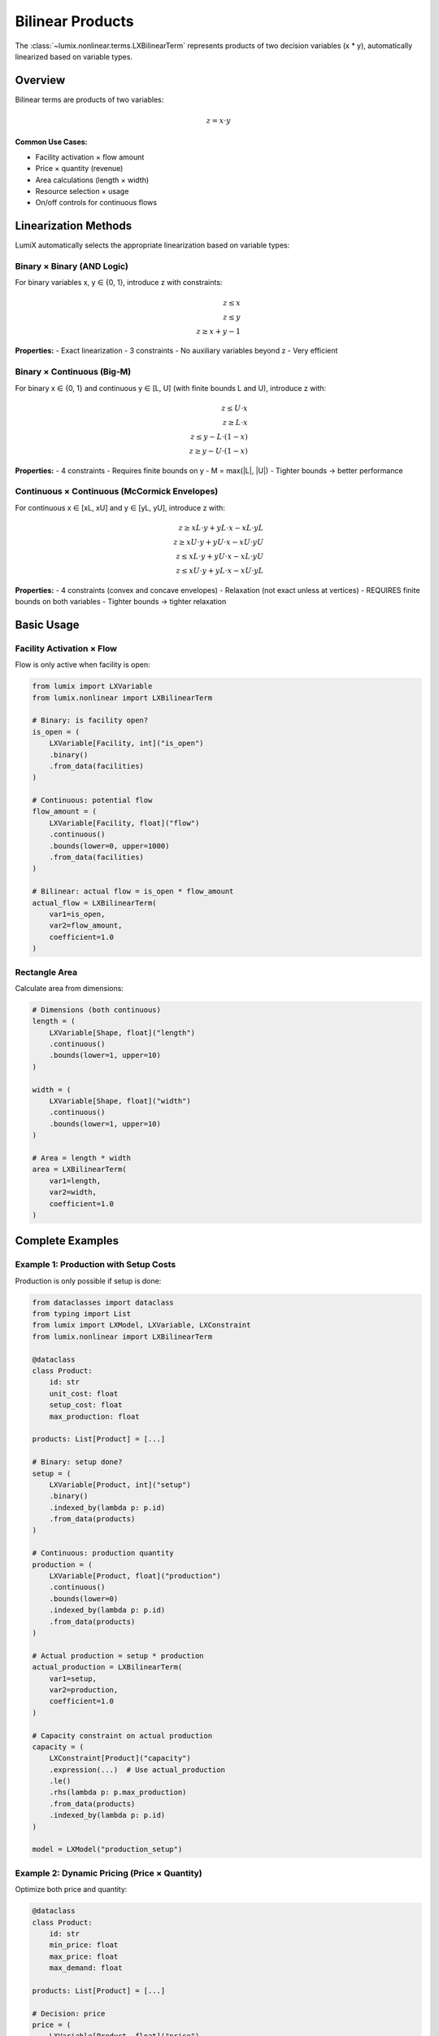 Bilinear Products
=================

The :class:`~lumix.nonlinear.terms.LXBilinearTerm` represents products of two decision variables
(x * y), automatically linearized based on variable types.

Overview
--------

Bilinear terms are products of two variables:

.. math::

   z = x \cdot y

**Common Use Cases:**

- Facility activation × flow amount
- Price × quantity (revenue)
- Area calculations (length × width)
- Resource selection × usage
- On/off controls for continuous flows

Linearization Methods
---------------------

LumiX automatically selects the appropriate linearization based on variable types:

Binary × Binary (AND Logic)
~~~~~~~~~~~~~~~~~~~~~~~~~~~~

For binary variables x, y ∈ {0, 1}, introduce z with constraints:

.. math::

   z \leq x \\
   z \leq y \\
   z \geq x + y - 1

**Properties:**
- Exact linearization
- 3 constraints
- No auxiliary variables beyond z
- Very efficient

Binary × Continuous (Big-M)
~~~~~~~~~~~~~~~~~~~~~~~~~~~~

For binary x ∈ {0, 1} and continuous y ∈ [L, U] (with finite bounds L and U), introduce z with:

.. math::

   z \leq U \cdot x \\
   z \geq L \cdot x \\
   z \leq y - L \cdot (1-x) \\
   z \geq y - U \cdot (1-x)

**Properties:**
- 4 constraints
- Requires finite bounds on y
- M = max(\|L\|, \|U\|)
- Tighter bounds → better performance

Continuous × Continuous (McCormick Envelopes)
~~~~~~~~~~~~~~~~~~~~~~~~~~~~~~~~~~~~~~~~~~~~~~

For continuous x ∈ [xL, xU] and y ∈ [yL, yU], introduce z with:

.. math::

   z \geq xL \cdot y + yL \cdot x - xL \cdot yL \\
   z \geq xU \cdot y + yU \cdot x - xU \cdot yU \\
   z \leq xL \cdot y + yU \cdot x - xL \cdot yU \\
   z \leq xU \cdot y + yL \cdot x - xU \cdot yL

**Properties:**
- 4 constraints (convex and concave envelopes)
- Relaxation (not exact unless at vertices)
- REQUIRES finite bounds on both variables
- Tighter bounds → tighter relaxation

Basic Usage
-----------

Facility Activation × Flow
~~~~~~~~~~~~~~~~~~~~~~~~~~~

Flow is only active when facility is open:

.. code-block:: python

   from lumix import LXVariable
   from lumix.nonlinear import LXBilinearTerm

   # Binary: is facility open?
   is_open = (
       LXVariable[Facility, int]("is_open")
       .binary()
       .from_data(facilities)
   )

   # Continuous: potential flow
   flow_amount = (
       LXVariable[Facility, float]("flow")
       .continuous()
       .bounds(lower=0, upper=1000)
       .from_data(facilities)
   )

   # Bilinear: actual flow = is_open * flow_amount
   actual_flow = LXBilinearTerm(
       var1=is_open,
       var2=flow_amount,
       coefficient=1.0
   )

Rectangle Area
~~~~~~~~~~~~~~

Calculate area from dimensions:

.. code-block:: python

   # Dimensions (both continuous)
   length = (
       LXVariable[Shape, float]("length")
       .continuous()
       .bounds(lower=1, upper=10)
   )

   width = (
       LXVariable[Shape, float]("width")
       .continuous()
       .bounds(lower=1, upper=10)
   )

   # Area = length * width
   area = LXBilinearTerm(
       var1=length,
       var2=width,
       coefficient=1.0
   )

Complete Examples
-----------------

Example 1: Production with Setup Costs
~~~~~~~~~~~~~~~~~~~~~~~~~~~~~~~~~~~~~~~

Production is only possible if setup is done:

.. code-block:: python

   from dataclasses import dataclass
   from typing import List
   from lumix import LXModel, LXVariable, LXConstraint
   from lumix.nonlinear import LXBilinearTerm

   @dataclass
   class Product:
       id: str
       unit_cost: float
       setup_cost: float
       max_production: float

   products: List[Product] = [...]

   # Binary: setup done?
   setup = (
       LXVariable[Product, int]("setup")
       .binary()
       .indexed_by(lambda p: p.id)
       .from_data(products)
   )

   # Continuous: production quantity
   production = (
       LXVariable[Product, float]("production")
       .continuous()
       .bounds(lower=0)
       .indexed_by(lambda p: p.id)
       .from_data(products)
   )

   # Actual production = setup * production
   actual_production = LXBilinearTerm(
       var1=setup,
       var2=production,
       coefficient=1.0
   )

   # Capacity constraint on actual production
   capacity = (
       LXConstraint[Product]("capacity")
       .expression(...)  # Use actual_production
       .le()
       .rhs(lambda p: p.max_production)
       .from_data(products)
       .indexed_by(lambda p: p.id)
   )

   model = LXModel("production_setup")

Example 2: Dynamic Pricing (Price × Quantity)
~~~~~~~~~~~~~~~~~~~~~~~~~~~~~~~~~~~~~~~~~~~~~~

Optimize both price and quantity:

.. code-block:: python

   @dataclass
   class Product:
       id: str
       min_price: float
       max_price: float
       max_demand: float

   products: List[Product] = [...]

   # Decision: price
   price = (
       LXVariable[Product, float]("price")
       .continuous()
       .indexed_by(lambda p: p.id)
       .from_data(products)
   )

   # Decision: quantity sold
   quantity = (
       LXVariable[Product, float]("quantity")
       .continuous()
       .bounds(lower=0)
       .indexed_by(lambda p: p.id)
       .from_data(products)
   )

   # Revenue = price * quantity
   revenue = LXBilinearTerm(
       var1=price,
       var2=quantity,
       coefficient=1.0
   )

   # Price bounds (set via constraints or variable bounds)
   # Quantity demand curve (add constraint: quantity <= f(price))

   model = LXModel("dynamic_pricing")
   # Maximize revenue

Example 3: Binary Selection
~~~~~~~~~~~~~~~~~~~~~~~~~~~~

Select resources and allocate amounts:

.. code-block:: python

   # Binary: resource selected?
   selected = (
       LXVariable[Resource, int]("selected")
       .binary()
       .from_data(resources)
   )

   # Continuous: allocation amount
   allocation = (
       LXVariable[Resource, float]("allocation")
       .continuous()
       .bounds(lower=0, upper=100)
       .from_data(resources)
   )

   # Actual allocation = selected * allocation
   actual_alloc = LXBilinearTerm(
       var1=selected,
       var2=allocation,
       coefficient=1.0
   )

Advanced Patterns
-----------------

Multiple Products in Single Expression
~~~~~~~~~~~~~~~~~~~~~~~~~~~~~~~~~~~~~~~

Sum multiple bilinear terms:

.. code-block:: python

   # Total revenue = sum of (price_i * quantity_i)
   total_revenue_terms = [
       LXBilinearTerm(var1=price, var2=quantity, coefficient=1.0)
       for price, quantity in zip(prices, quantities)
   ]

Weighted Products
~~~~~~~~~~~~~~~~~

Apply coefficients to products:

.. code-block:: python

   # Discounted revenue = 0.9 * price * quantity
   discounted_revenue = LXBilinearTerm(
       var1=price,
       var2=quantity,
       coefficient=0.9
   )

Bounds Management
-----------------

Importance of Bounds
~~~~~~~~~~~~~~~~~~~~

**Critical**: Bilinear linearization REQUIRES finite bounds!

.. code-block:: python

   # ✗ WRONG: No bounds
   price = LXVariable[Product, float]("price").continuous()
   quantity = LXVariable[Product, float]("quantity").continuous()
   revenue = LXBilinearTerm(var1=price, var2=quantity)
   # → Linearization will FAIL or use default (bad) bounds

   # ✓ CORRECT: Explicit bounds
   price = LXVariable[Product, float]("price").continuous().bounds(10, 100)
   quantity = LXVariable[Product, float]("quantity").continuous().bounds(0, 1000)
   revenue = LXBilinearTerm(var1=price, var2=quantity)
   # → Linearization uses proper McCormick envelopes

Tightening Bounds
~~~~~~~~~~~~~~~~~

Tighter bounds → better linearization relaxation:

.. code-block:: python

   # Loose bounds (poor relaxation)
   price = LXVariable("price").continuous().bounds(0, 1000)
   quantity = LXVariable("quantity").continuous().bounds(0, 10000)
   # → Large McCormick envelope, weak relaxation

   # Tight bounds (good relaxation)
   price = LXVariable("price").continuous().bounds(50, 150)
   quantity = LXVariable("quantity").continuous().bounds(100, 500)
   # → Tight McCormick envelope, strong relaxation

Dynamic Bounds
~~~~~~~~~~~~~~

Compute bounds from data:

.. code-block:: python

   @dataclass
   class Product:
       min_price: float
       max_price: float
       max_demand: float

   # Use data-driven bounds
   price = (
       LXVariable[Product, float]("price")
       .continuous()
       # Bounds computed per instance via constraints or manually
       .from_data(products)
   )

Performance Considerations
--------------------------

Linearization Overhead
~~~~~~~~~~~~~~~~~~~~~~

.. list-table::
   :header-rows: 1
   :widths: 40 20 20 20

   * - Variable Types
     - Aux Vars
     - Constraints
     - Quality
   * - Binary × Binary
     - 1
     - 3
     - Exact
   * - Binary × Continuous
     - 1
     - 4
     - Exact
   * - Continuous × Continuous
     - 1
     - 4
     - Relaxation

Model Size Impact
~~~~~~~~~~~~~~~~~

.. code-block:: python

   # 1000 bilinear terms → 1000 aux vars + 3000-4000 constraints
   products = [...]  # 1000 products

   revenues = [
       LXBilinearTerm(var1=price[i], var2=qty[i], coefficient=1.0)
       for i in range(1000)
   ]

   # Modern solvers handle this efficiently

Solver Performance
~~~~~~~~~~~~~~~~~~

**Binary × Continuous** and **Binary × Binary**: Exact, solves efficiently

**Continuous × Continuous**: Relaxation, may need branching

.. code-block:: python

   # For cont × cont, consider tightening bounds or using SOS2 variables
   # if the problem structure allows

Common Pitfalls
---------------

Missing Bounds
~~~~~~~~~~~~~~

.. code-block:: python

   # ✗ ERROR
   x = LXVariable("x").continuous()  # No bounds!
   y = LXVariable("y").continuous()  # No bounds!
   product = LXBilinearTerm(var1=x, var2=y)
   # → Linearization fails or uses bad default bounds

Unbounded Variables
~~~~~~~~~~~~~~~~~~~

.. code-block:: python

   # ✗ VERY BAD
   x = LXVariable("x").continuous().bounds(-1e9, 1e9)
   y = LXVariable("y").continuous().bounds(-1e9, 1e9)
   product = LXBilinearTerm(var1=x, var2=y)
   # → Huge M values, poor numerics

Wrong Variable Order
~~~~~~~~~~~~~~~~~~~~

For Binary × Continuous, put binary first (though LumiX should handle automatically):

.. code-block:: python

   # Preferred order
   product = LXBilinearTerm(var1=binary_var, var2=continuous_var)

Integration with Expressions
-----------------------------

Using in Linear Expressions
~~~~~~~~~~~~~~~~~~~~~~~~~~~

.. code-block:: python

   from lumix import LXLinearExpression

   # Build expression with bilinear term
   # (requires linearization engine to expand)
   expr = LXLinearExpression()
   # Add bilinear terms via linearization auxiliary variables

See Also
--------

- :class:`~lumix.nonlinear.terms.LXBilinearTerm` - API reference
- :doc:`/user-guide/linearization/bilinear` - Bilinear linearization details
- :doc:`/user-guide/core/variables` - Variable bounds

Next Steps
----------

- :doc:`indicator` - Conditional constraints
- :doc:`piecewise` - Piecewise-linear functions
- :doc:`/user-guide/linearization/index` - Linearization configuration
